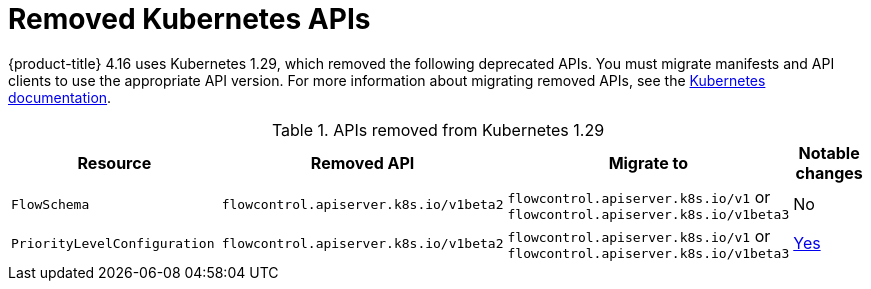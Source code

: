 // Module included in the following assemblies:
//
// * updating/preparing_for_updates/updating-cluster-prepare.adoc

:_mod-docs-content-type: REFERENCE
[id="update-preparing-list_{context}"]
= Removed Kubernetes APIs

{product-title} 4.16 uses Kubernetes 1.29, which removed the following deprecated APIs. You must migrate manifests and API clients to use the appropriate API version. For more information about migrating removed APIs, see the link:https://kubernetes.io/docs/reference/using-api/deprecation-guide/#v1-29[Kubernetes documentation].

.APIs removed from Kubernetes 1.29
[cols="2,2,2,1",options="header",]
|===
|Resource |Removed API |Migrate to |Notable changes

|`FlowSchema`
|`flowcontrol.apiserver.k8s.io/v1beta2`
|`flowcontrol.apiserver.k8s.io/v1` or `flowcontrol.apiserver.k8s.io/v1beta3`
|No

|`PriorityLevelConfiguration`
|`flowcontrol.apiserver.k8s.io/v1beta2`
|`flowcontrol.apiserver.k8s.io/v1` or `flowcontrol.apiserver.k8s.io/v1beta3`
|link:https://kubernetes.io/docs/reference/using-api/deprecation-guide/#flowcontrol-resources-v129[Yes]

|===
